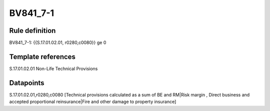 =========
BV841_7-1
=========

Rule definition
---------------

BV841_7-1: {{S.17.01.02.01, r0280,c0080}} ge 0


Template references
-------------------

S.17.01.02.01 Non-Life Technical Provisions


Datapoints
----------

S.17.01.02.01,r0280,c0080 [Technical provisions calculated as a sum of BE and RM|Risk margin , Direct business and accepted proportional reinsurance|Fire and other damage to property insurance]



